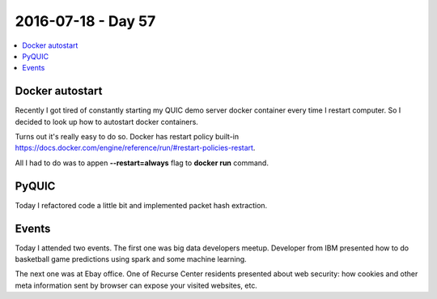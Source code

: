 ===================
2016-07-18 - Day 57
===================

.. contents:: :local:

Docker autostart
================

Recently I got tired of constantly starting my QUIC demo server docker
container every time I restart computer.
So I decided to look up how to autostart docker containers.

Turns out it's really easy to do so.
Docker has restart policy built-in
https://docs.docker.com/engine/reference/run/#restart-policies-restart.

All I had to do was to appen **--restart=always** flag to **docker run**
command.

PyQUIC
======

Today I refactored code a little bit and implemented packet hash extraction.

Events
======

Today I attended two events.
The first one was big data developers meetup. Developer from IBM presented
how to do basketball game predictions using spark and some machine learning.

The next one was at Ebay office. One of Recurse Center residents presented
about web security: how cookies and other meta information sent by browser
can expose your visited websites, etc.
